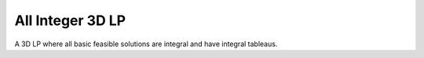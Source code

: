 All Integer 3D LP
-----------------
A 3D LP where all basic feasible solutions are integral and have integral
tableaus.

.. raw:: html
   :file: ALL_INTEGER_3D_LP.html